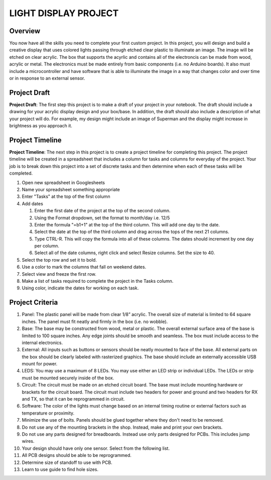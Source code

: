 LIGHT DISPLAY PROJECT
====================

Overview
--------

You now have all the skills you need to complete your first custom project. In this project, you will design and build a creative display that uses colored lights passing through etched clear plastic to illuminate an image. The image will be etched on clear acrylic. The box that supports the acyrlic and contains all of the electroncis can be made from wood, acrylic or metal. The electronics must be made entirely from basic components (i.e. no Arduino boards). It also must include a microcontroller and have software that is able to illuminate the image in a way that changes color and over time or in response to an external sensor. 

Project Draft
------------

**Project Draft**: The first step this project is to make a draft of your project in your notebook. The draft should include a drawing for your acrylic display design and your box/base. In addition, the draft should also include a description of what your project will do. For example, my design might include an image of Superman and the display might increase in brightness as you approach it.

Project Timeline 
------------
**Project Timeline**: The next step in this project is to create a project timeline for completing this project. The project timeline will be created in a spreadsheet that includes a column for tasks and columns for everyday of the project. Your job is to break down this project into a set of discrete tasks and then determine when each of these tasks will be completed. 
  
#. Open new spreadsheet in Googlesheets
#. Name your spreadsheet something appropriate
#. Enter "Tasks" at the top of the first column
#. Add dates
     
   #. Enter the first date of the project at the top of the second column.
   #. Using the Format dropdown, set the format to month/day i.e. 12/5
   #. Enter the formula "=b1+1" at the top of the third column. This will add one day to the date.
   #. Select the date at the top of the third column and drag across the tops of the next 21 columns.
   #. Type CTRL-R. This will copy the formula into all of these columns. The dates should increment by one day per column.
   #. Select all of the date columns, right click and select Resize columns. Set the size to 40.
     
#. Select the top row and set it to bold.
#. Use a color to mark the columns that fall on weekend dates.
#. Select view and freeze the first row.
#. Make a list of tasks required to complete the project in the Tasks column.
#. Using color, indicate the dates for working on each task.
  
Project Criteria 
------------

#. Panel: The plastic panel will be made from clear 1/8” acrylic. The overall size of material is limited to 64 square inches. The panel must fit neatly and firmly in the box (i.e. no wobble).
  
#. Base: The base may be constructed from wood, metal or plastic. The overall external surface area of the base is limited to 100 square inches. Any edge joints should be smooth and seamless. The box must include access to the internal electronics.
  
#. External: All inputs such as buttons or sensors should be neatly mounted to face of the base. All external parts on the box should be clearly labeled with rasterized graphics. The base should include an externally accessible USB mount for power.

#. LEDS: You may use a maximum of 8 LEDs. You may use either an LED strip or individual LEDs. The LEDs or strip must be mounted securely inside of the box.

#. Circuit: The circuit must be made on an etched circuit board. The base must include mounting hardware or brackets for the circuit board. The circuit must include two headers for power and ground and two headers for RX and TX, so that it can be reprogrammed in circuit.

#. Software: The color of the lights must change based on an internal timing routine or external factors such as temperature or proximity.

#. Minimize the use of bolts. Panels should be glued together where they don't need to be removed. 

#. Do not use any of the mounting brackets in the shop. Instead, make and print your own brackets.

#. Do not use any parts designed for breadboards. Instead use only parts designed for PCBs. This includes jump wires.

#. Your design should have only one sensor. Select from the following list. 

#. All PCB designs should be able to be reprogrammed.

#. Determine size of standoff to use with PCB.

#. Learn to use guide to find hole sizes. 




